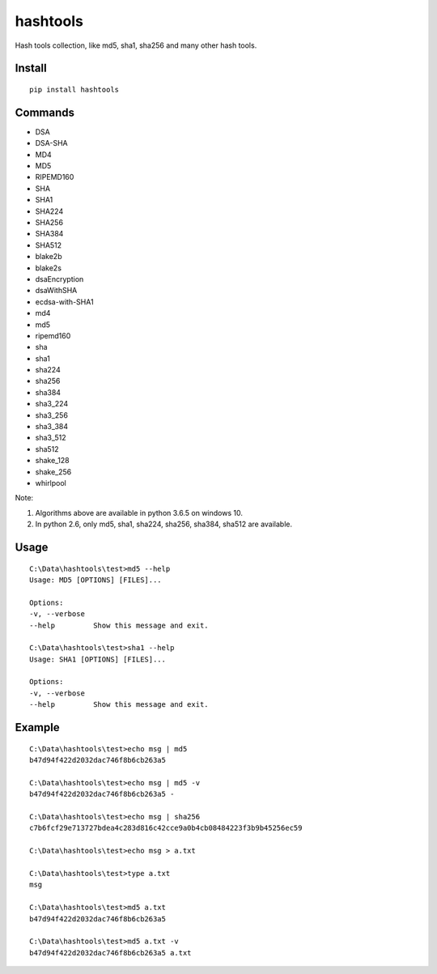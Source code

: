 hashtools
=========

.. image:: https://travis-ci.org/appstore-zencore/hashtools.svg?branch=master
    :target: https://travis-ci.org/appstore-zencore/hashtools

Hash tools collection, like md5, sha1, sha256 and many other hash tools.


Install
-------

::

    pip install hashtools


Commands
--------

- DSA
- DSA-SHA
- MD4
- MD5
- RIPEMD160
- SHA
- SHA1
- SHA224
- SHA256
- SHA384
- SHA512
- blake2b
- blake2s
- dsaEncryption
- dsaWithSHA
- ecdsa-with-SHA1
- md4
- md5
- ripemd160
- sha
- sha1
- sha224
- sha256
- sha384
- sha3_224
- sha3_256
- sha3_384
- sha3_512
- sha512
- shake_128
- shake_256
- whirlpool

Note:

1. Algorithms above are available in python 3.6.5 on windows 10.
2. In python 2.6, only md5, sha1, sha224, sha256, sha384, sha512 are available.


Usage
-----

::

    C:\Data\hashtools\test>md5 --help
    Usage: MD5 [OPTIONS] [FILES]...

    Options:
    -v, --verbose
    --help         Show this message and exit.

    C:\Data\hashtools\test>sha1 --help
    Usage: SHA1 [OPTIONS] [FILES]...

    Options:
    -v, --verbose
    --help         Show this message and exit.

Example
-------

::

    C:\Data\hashtools\test>echo msg | md5
    b47d94f422d2032dac746f8b6cb263a5

    C:\Data\hashtools\test>echo msg | md5 -v
    b47d94f422d2032dac746f8b6cb263a5 -

    C:\Data\hashtools\test>echo msg | sha256
    c7b6fcf29e713727bdea4c283d816c42cce9a0b4cb08484223f3b9b45256ec59

    C:\Data\hashtools\test>echo msg > a.txt

    C:\Data\hashtools\test>type a.txt
    msg

    C:\Data\hashtools\test>md5 a.txt
    b47d94f422d2032dac746f8b6cb263a5

    C:\Data\hashtools\test>md5 a.txt -v
    b47d94f422d2032dac746f8b6cb263a5 a.txt

